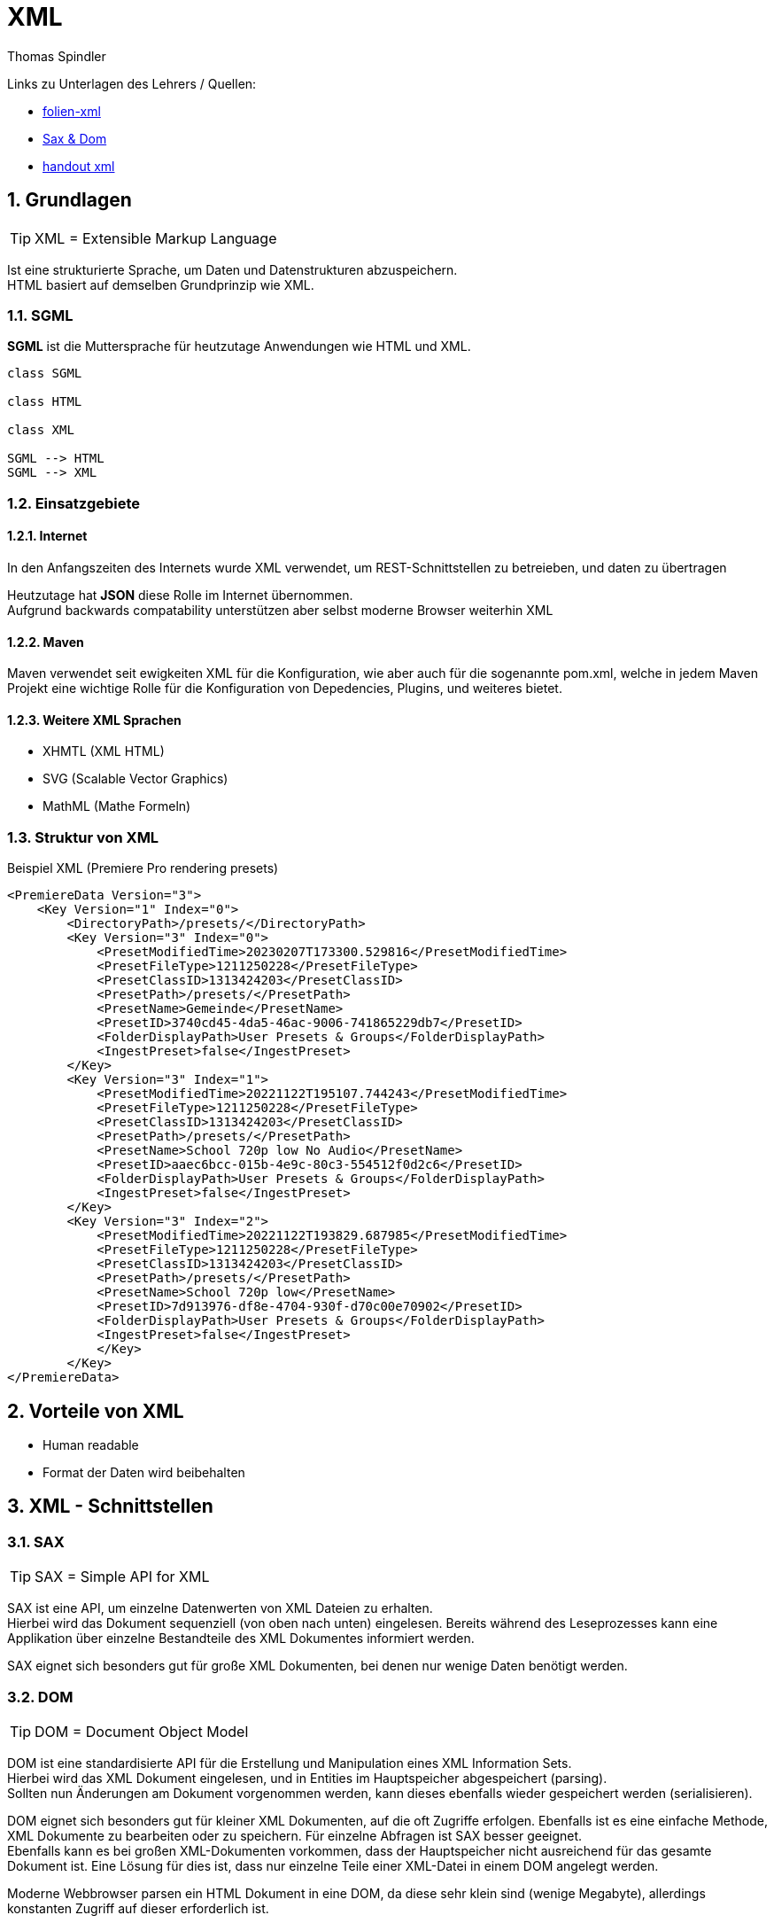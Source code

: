 = XML
Thomas Spindler
:sectnums:

Links zu Unterlagen des Lehrers / Quellen:

* link:folien-xml.pdf[folien-xml]
* link:SAX-DOM.pdf[Sax & Dom]
* link:xml.pdf[handout xml]

== Grundlagen

TIP: XML = Extensible Markup Language

Ist eine strukturierte Sprache, um Daten und Datenstrukturen abzuspeichern. +
HTML basiert auf demselben Grundprinzip wie XML.

=== SGML

**SGML** ist die Muttersprache für heutzutage Anwendungen wie HTML und XML.

[plantuml,xml-hierachy]
----

class SGML

class HTML

class XML

SGML --> HTML
SGML --> XML
----

=== Einsatzgebiete

==== Internet

In den Anfangszeiten des Internets wurde XML verwendet, um REST-Schnittstellen zu betreieben, und daten zu übertragen

Heutzutage hat **JSON** diese Rolle im Internet übernommen. +
Aufgrund backwards compatability unterstützen aber selbst moderne Browser weiterhin XML

==== Maven

Maven verwendet seit ewigkeiten XML für die Konfiguration, wie aber auch für die sogenannte pom.xml, welche in jedem Maven Projekt eine wichtige Rolle für die Konfiguration von Depedencies, Plugins, und weiteres bietet.

==== Weitere XML Sprachen

* XHMTL (XML HTML)
* SVG (Scalable Vector Graphics)
* MathML (Mathe Formeln)

=== Struktur von XML

.Beispiel XML (Premiere Pro rendering presets)
[source,xml]
----
<PremiereData Version="3">
    <Key Version="1" Index="0">
        <DirectoryPath>/presets/</DirectoryPath>
        <Key Version="3" Index="0">
            <PresetModifiedTime>20230207T173300.529816</PresetModifiedTime>
            <PresetFileType>1211250228</PresetFileType>
            <PresetClassID>1313424203</PresetClassID>
            <PresetPath>/presets/</PresetPath>
            <PresetName>Gemeinde</PresetName>
            <PresetID>3740cd45-4da5-46ac-9006-741865229db7</PresetID>
            <FolderDisplayPath>User Presets & Groups</FolderDisplayPath>
            <IngestPreset>false</IngestPreset>
        </Key>
        <Key Version="3" Index="1">
            <PresetModifiedTime>20221122T195107.744243</PresetModifiedTime>
            <PresetFileType>1211250228</PresetFileType>
            <PresetClassID>1313424203</PresetClassID>
            <PresetPath>/presets/</PresetPath>
            <PresetName>School 720p low No Audio</PresetName>
            <PresetID>aaec6bcc-015b-4e9c-80c3-554512f0d2c6</PresetID>
            <FolderDisplayPath>User Presets & Groups</FolderDisplayPath>
            <IngestPreset>false</IngestPreset>
        </Key>
        <Key Version="3" Index="2">
            <PresetModifiedTime>20221122T193829.687985</PresetModifiedTime>
            <PresetFileType>1211250228</PresetFileType>
            <PresetClassID>1313424203</PresetClassID>
            <PresetPath>/presets/</PresetPath>
            <PresetName>School 720p low</PresetName>
            <PresetID>7d913976-df8e-4704-930f-d70c00e70902</PresetID>
            <FolderDisplayPath>User Presets & Groups</FolderDisplayPath>
            <IngestPreset>false</IngestPreset>
            </Key>
        </Key>
</PremiereData>
----

== Vorteile von XML

* Human readable
* Format der Daten wird beibehalten

== XML - Schnittstellen

=== SAX

TIP: SAX = Simple API for XML

SAX ist eine API, um einzelne Datenwerten von XML Dateien zu erhalten. +
Hierbei wird das Dokument sequenziell (von oben nach unten) eingelesen.
Bereits während des Leseprozesses kann eine Applikation über einzelne Bestandteile des XML Dokumentes informiert werden.

SAX eignet sich besonders gut für große XML Dokumenten, bei denen nur wenige Daten benötigt werden.

=== DOM

TIP: DOM = Document Object Model

DOM ist eine standardisierte API für die Erstellung und Manipulation eines XML Information Sets. +
Hierbei wird das XML Dokument eingelesen, und in Entities im Hauptspeicher abgespeichert (parsing). +
Sollten nun Änderungen am Dokument vorgenommen werden, kann dieses ebenfalls wieder gespeichert werden (serialisieren).

DOM eignet sich besonders gut für kleiner XML Dokumenten, auf die oft Zugriffe erfolgen.
Ebenfalls ist es eine einfache Methode, XML Dokumente zu bearbeiten oder zu speichern.
Für einzelne Abfragen ist SAX besser geeignet. +
Ebenfalls kann es bei großen XML-Dokumenten vorkommen, dass der Hauptspeicher nicht ausreichend für das gesamte Dokument ist. Eine Lösung für dies ist, dass nur einzelne Teile einer XML-Datei in einem DOM angelegt werden.

Moderne Webbrowser parsen ein HTML Dokument in eine DOM, da diese sehr klein sind (wenige Megabyte), allerdings konstanten Zugriff auf dieser erforderlich ist.

== XML-Prozessoren (Beispiele)

=== Xerces

* Im Rahmen des Apache-Projektes entstanden.
* Validierende Parser für Java und C++
* DOM Level 1 & 2, wie auch SAX
* Unterstützung von XML Schemas und validierung

=== MSXML Parser

Microsoft XML Parser.

* DOM und SAX Prozessoren
* überprüfung von Konformität und Schema

== Validierung von XML

=== DTD

TIP: DTD = Document Type Definition

In einer DTD werden Grundregeln für die Struktur eines Dokumentes festgelegt:

.DTD Definition
[source,dtd]
----
<!-- DTD-Definition Adressen -->
<!ELEMENT address(vorname, name, strasse, plz, ort)>
<!ELEMENT vorname #PCDATA>
<!ELEMENT name #PCDATA>
<!ELEMENT strasse #PCDATA>
<!ELEMENT plz #PCDATA>
<!ELEMENT ort #PCDATA>
----

.DTD in XML
[source,xml]
----
<?xml version="1.0" encoding="iso-8859-2" ?>
<!DOCTYPE customers[
    <!ELEMENT customers (customer*)>
        <!ELEMENT customer (name, address+)>
            <!ELEMENT name (#PCDATA)>
            <!ELEMENT address (street, city, state?, postal)>
                <!ATTLIST address country NMTOKEN #REQUIRED> <.>
                <!ELEMENT street (#PCDATA)>
                <!ELEMENT city (#PCDATA)>
                <!ELEMENT state (#PCDATA)>
                <!ELEMENT postal (#PCDATA)>
]>
<customers>
    <customer>
        <name>Baeckerei Huber</name>
        <address country=" AT ">
            <street>Landstrasse 63</street>
            <city>Linz</city>
            <postal>4020</postal>
        </address>
    </customer>
<customer>
----
<1> Bei der Adresse muss ein Land angegeben sein!

Die Struktur der XML-Datei dar nicht von der DTD abweichen, sonst ist die XML-Datei ungültig:

Ein DTD kann auch in einem externen .DTD File gespeichert werden.

==== Nachteile von DTD:

* Eine weite Syntax für Entwickler
* Nicht erweiterbar
* schlechte Unterstützung von XML Namespaces
* schwache Unterstützung von Datentypen (numerisch?)
* geringe Möglichkeiten der exakten definition von Tags
* keine Erweiterbarkeit

=== XML Schema

[source,xml]
----
<?xml version="1.0" encoding="iso-8859-1"?> <.>
<xsd:schema xmlns:xsd="http://www.w3.org/2001/XMLSchema"> <.>
    <xsd:element name="Buch">
        <xsd:complexType>
            <xsd:sequence>
                <xsd:element name="Titel" type="xsd:string"/>
                <xsd:element name="Inhalt" type="xsd:string"/>
            </xsd:sequence>
        </xsd:complexType>
    </xsd:element>
</xsd:schema>
----
<.> Angabe der XML-Versionsnummer und des Encodings
<.> Angabe der Datenstrukturen innerhalb des XMLs


20
